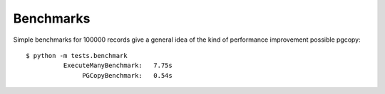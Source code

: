 Benchmarks
-----------

Simple benchmarks for 100000 records give a general idea of the kind of
performance improvement possible pgcopy::

    $ python -m tests.benchmark
              ExecuteManyBenchmark:   7.75s
                   PGCopyBenchmark:   0.54s
